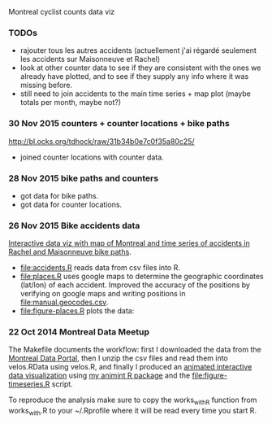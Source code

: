 Montreal cyclist counts data viz

*** TODOs

- rajouter tous les autres accidents (actuellement j'ai régardé
  seulement les accidents sur Maisonneuve et Rachel)
- look at other counter data to see if they are consistent with the
  ones we already have plotted, and to see if they supply any info
  where it was missing before.
- still need to join accidents to the main time series + map plot
  (maybe totals per month, maybe not?)

*** 30 Nov 2015 counters + counter locations + bike paths 

[[http://bl.ocks.org/tdhock/raw/31b34b0e7c0f35a80c25/]]
- joined counter locations with counter data.

*** 28 Nov 2015 bike paths and counters

[[file:figure-bike-paths.png]]
- got data for bike paths.
- got data for counter locations.

*** 26 Nov 2015 Bike accidents data

[[http://bl.ocks.org/tdhock/raw/7506ad86b9df6cf1ec8b/][Interactive data viz with map of Montreal and time series of accidents
in Rachel and Maisonneuve bike paths]].

- [[file:accidents.R]] reads data from csv files into R.
- [[file:places.R]] uses google maps to determine the geographic
  coordinates (lat/lon) of each accident. Improved the accuracy of the
  positions by verifying on google maps and writing positions in
  [[file:manual.geocodes.csv]].
- [[file:figure-places.R]] plots the data:

[[file:figure-places-prefix.png]]

[[file:figure-places-timeSeries-facets.png]]

[[file:figure-places-timeSeries-facets-people.png]]

*** 22 Oct 2014 Montreal Data Meetup

The Makefile documents the workflow:
first I downloaded the data from the
[[http://donnees.ville.montreal.qc.ca/][Montreal Data Portal]],
then I unzip the csv files and read them into velos.RData using velos.R,
and finally I produced an
[[http://bl.ocks.org/tdhock/raw/ccd2c65933631f454c09/][animated interactive data visualization]]
using
[[https://github.com/tdhock/animint/wiki/Gallery][my animint R package]]
and the [[file:figure-timeseries.R]] script.

To reproduce the analysis make sure to copy the works_with_R function from works_with.R
to your ~/.Rprofile where it will be read every time you start R.
